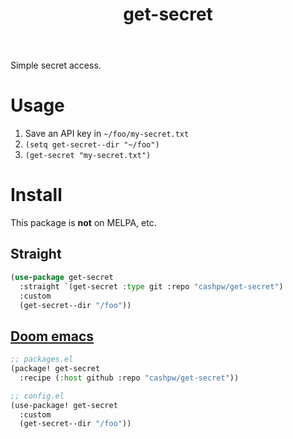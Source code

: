 #+title: get-secret

Simple secret access.

* Usage

1. Save an API key in =~/foo/my-secret.txt=
2. =(setq get-secret--dir "~/foo")=
3. =(get-secret "my-secret.txt")=

* Install

This package is *not* on MELPA, etc.

** Straight

#+begin_src emacs-lisp
(use-package get-secret
  :straight `(get-secret :type git :repo "cashpw/get-secret")
  :custom
  (get-secret--dir "/foo"))
#+end_src

** [[https://github.com/doomemacs/doomemacs][Doom emacs]]

#+begin_src emacs-lisp
;; packages.el
(package! get-secret
  :recipe (:host github :repo "cashpw/get-secret"))

;; config.el
(use-package! get-secret
  :custom
  (get-secret--dir "/foo"))
#+end_src
